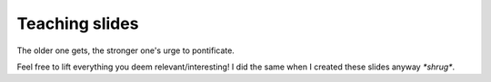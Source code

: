 Teaching slides
===============
The older one gets, the stronger one's urge to pontificate.

Feel free to lift everything you deem relevant/interesting! I did the same when I created these slides anyway *\*shrug\**.
